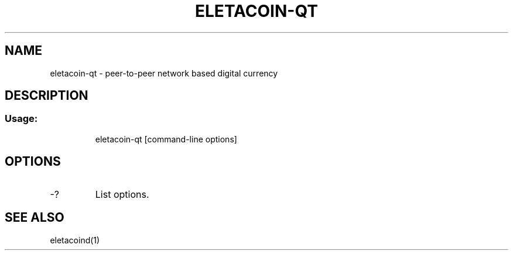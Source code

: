 .TH ELETACOIN-QT "1" "February 2016" "eletacoin-qt 0.12"
.SH NAME
eletacoin-qt \- peer-to-peer network based digital currency
.SH DESCRIPTION
.SS "Usage:"
.IP
eletacoin\-qt [command\-line options]
.SH OPTIONS
.TP
\-?
List options.
.SH "SEE ALSO"
eletacoind(1)
